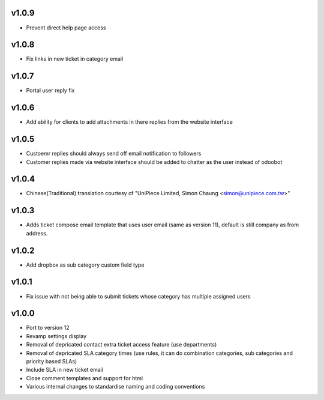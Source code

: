 v1.0.9
======
* Prevent direct help page access

v1.0.8
======
* Fix links in new ticket in category email

v1.0.7
======
* Portal user reply fix

v1.0.6
======
* Add ability for clients to add attachments in there replies from the website interface

v1.0.5
======
* Custoemr replies should always send off email notification to followers
* Customer replies made via website interface should be added to chatter as the user instead of odoobot

v1.0.4
======
* Chinese(Traditional) translation courtesy of "UniPiece Limited, Simon Chaung <simon@unipiece.com.tw>"

v1.0.3
======
* Adds ticket compose email template that uses user email (same as version 11), default is still company as from address.

v1.0.2
======
* Add dropbox as sub category custom field type

v1.0.1
======
* Fix issue with not being able to submit tickets whose category has multiple assigned users

v1.0.0
======
* Port to version 12
* Revamp settings display
* Removal of depricated contact extra ticket access feature (use departments)
* Removal of depricated SLA category times (use rules, it can do combination categories, sub categories and priority based SLAs)
* Include SLA in new ticket email
* Close comment templates and support for html
* Various internal changes to standardise naming and coding conventions